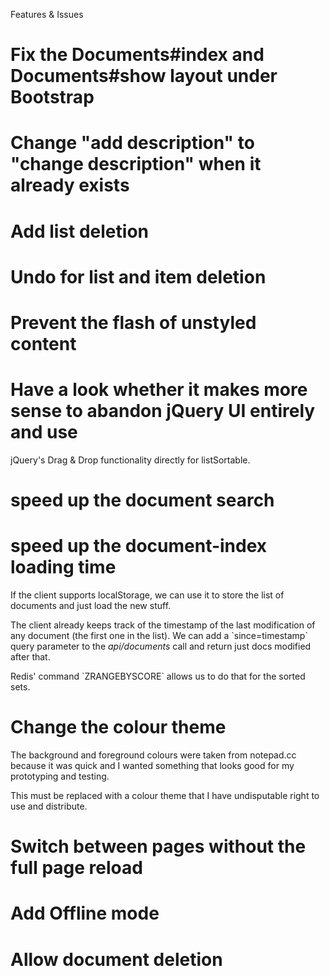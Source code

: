 Features & Issues

* Fix the Documents#index and Documents#show layout under Bootstrap

* Change "add description" to "change description" when it already exists

* Add list deletion

* Undo for list and item deletion

* Prevent the flash of unstyled content

* Have a look whether it makes more sense to abandon jQuery UI entirely and use
   jQuery's Drag & Drop functionality directly for listSortable.

* speed up the document search

* speed up the document-index loading time
   If the client supports localStorage, we can use it to store the list of
   documents and just load the new stuff.

   The client already keeps track of the timestamp of the last modification of
   any document (the first one in the list). We can add a `since=timestamp`
   query parameter to the /api/documents/ call and return just docs modified
   after that.

   Redis' command `ZRANGEBYSCORE` allows us to do that for the sorted sets.

* Change the colour theme
   The background and foreground colours were taken from notepad.cc because it
   was quick and I wanted something that looks good for my prototyping and
   testing.

   This must be replaced with a colour theme that I have undisputable right to
   use and distribute.

* Switch between pages without the full page reload

* Add Offline mode

* Allow document deletion
